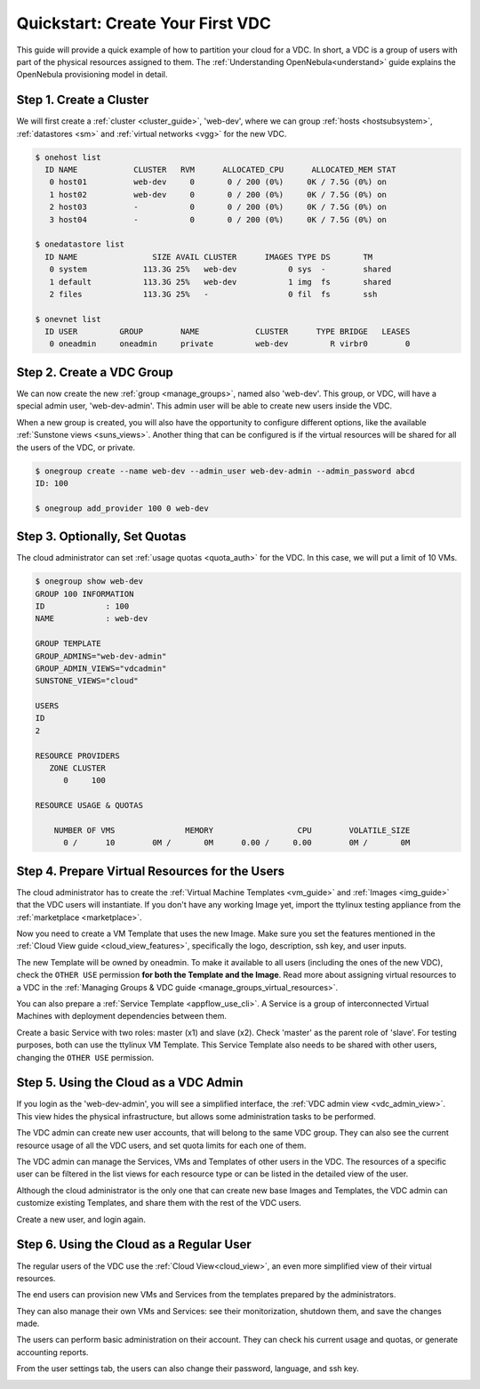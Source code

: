 .. _qs_vdc:

===================================================
Quickstart: Create Your First VDC
===================================================

This guide will provide a quick example of how to partition your cloud for a VDC. In short, a VDC is a group of users with part of the physical resources assigned to them. The :ref:`Understanding OpenNebula<understand>` guide explains the OpenNebula provisioning model in detail.


Step 1. Create a Cluster
================================================================================

We will first create a :ref:`cluster <cluster_guide>`, 'web-dev', where we can group :ref:`hosts <hostsubsystem>`, :ref:`datastores <sm>` and :ref:`virtual networks <vgg>` for the new VDC.

.. code::

    $ onehost list
      ID NAME            CLUSTER   RVM      ALLOCATED_CPU      ALLOCATED_MEM STAT
       0 host01          web-dev     0       0 / 200 (0%)     0K / 7.5G (0%) on
       1 host02          web-dev     0       0 / 200 (0%)     0K / 7.5G (0%) on
       2 host03          -           0       0 / 200 (0%)     0K / 7.5G (0%) on
       3 host04          -           0       0 / 200 (0%)     0K / 7.5G (0%) on

    $ onedatastore list
      ID NAME                SIZE AVAIL CLUSTER      IMAGES TYPE DS       TM
       0 system            113.3G 25%   web-dev           0 sys  -        shared
       1 default           113.3G 25%   web-dev           1 img  fs       shared
       2 files             113.3G 25%   -                 0 fil  fs       ssh

    $ onevnet list
      ID USER         GROUP        NAME            CLUSTER      TYPE BRIDGE   LEASES
       0 oneadmin     oneadmin     private         web-dev         R virbr0        0

|qs_vdc1|

Step 2. Create a VDC Group
================================================================================

We can now create the new :ref:`group <manage_groups>`, named also 'web-dev'. This group, or VDC, will have a special admin user, 'web-dev-admin'. This admin user will be able to create new users inside the VDC.

When a new group is created, you will also have the opportunity to configure different options, like the available :ref:`Sunstone views <suns_views>`. Another thing that can be configured is if the virtual resources will be shared for all the users of the VDC, or private.

.. code::

    $ onegroup create --name web-dev --admin_user web-dev-admin --admin_password abcd
    ID: 100

    $ onegroup add_provider 100 0 web-dev

|qs_vdc2|

|qs_vdc3|

Step 3. Optionally, Set Quotas
================================================================================

The cloud administrator can set :ref:`usage quotas <quota_auth>` for the VDC. In this case, we will put a limit of 10 VMs.

.. code::

    $ onegroup show web-dev
    GROUP 100 INFORMATION
    ID             : 100
    NAME           : web-dev

    GROUP TEMPLATE
    GROUP_ADMINS="web-dev-admin"
    GROUP_ADMIN_VIEWS="vdcadmin"
    SUNSTONE_VIEWS="cloud"

    USERS
    ID
    2

    RESOURCE PROVIDERS
       ZONE CLUSTER
          0     100

    RESOURCE USAGE & QUOTAS

        NUMBER OF VMS               MEMORY                  CPU        VOLATILE_SIZE
          0 /      10        0M /       0M      0.00 /     0.00        0M /       0M

|qs_vdc4|

Step 4. Prepare Virtual Resources for the Users
================================================================================

The cloud administrator has to create the :ref:`Virtual Machine Templates <vm_guide>` and :ref:`Images <img_guide>` that the VDC users will instantiate. If you don't have any working Image yet, import the ttylinux testing appliance from the :ref:`marketplace <marketplace>`.

|qs_vdc8|

Now you need to create a VM Template that uses the new Image. Make sure you set the features mentioned in the :ref:`Cloud View guide <cloud_view_features>`, specifically the logo, description, ssh key, and user inputs.

The new Template will be owned by oneadmin. To make it available to all users (including the ones of the new VDC), check the ``OTHER USE`` permission **for both the Template and the Image**. Read more about assigning virtual resources to a VDC in the :ref:`Managing Groups & VDC guide <manage_groups_virtual_resources>`.

|qs_vdc9|

You can also prepare a :ref:`Service Template <appflow_use_cli>`. A Service is a group of interconnected Virtual Machines with deployment dependencies between them.

Create a basic Service with two roles: master (x1) and slave (x2). Check 'master' as the parent role of 'slave'. For testing purposes, both can use the ttylinux VM Template. This Service Template also needs to be shared with other users, changing the ``OTHER USE`` permission.

|qs_vdc11|

Step 5. Using the Cloud as a VDC Admin
================================================================================

If you login as the 'web-dev-admin', you will see a simplified interface, the :ref:`VDC admin view <vdc_admin_view>`. This view hides the physical infrastructure, but allows some administration tasks to be performed.

|vdcadmin_dash|

The VDC admin can create new user accounts, that will belong to the same VDC group. They can also see the current resource usage of all the VDC users, and set quota limits for each one of them.

|vdcadmin_create_user|

The VDC admin can manage the Services, VMs and Templates of other users in the VDC. The resources of a specific user can be filtered in the list views for each resource type or can be listed in the detailed view of the user.

|vdcadmin_user_info|

Although the cloud administrator is the only one that can create new base Images and Templates, the VDC admin can customize existing Templates, and share them with the rest of the VDC users.

|vdcadmin_save_vm|

Create a new user, and login again.

Step 6. Using the Cloud as a Regular User
=========================================

The regular users of the VDC use the :ref:`Cloud View<cloud_view>`, an even more simplified view of their virtual resources.

|cloud_dash|

The end users can provision new VMs and Services from the templates prepared by the administrators.

|cloud_create_vm|

They can also manage their own VMs and Services: see their monitorization, shutdown them, and save the changes made.

|cloud_service_info|

|cloud_vm_info|

The users can perform basic administration on their account. They can check his current usage and quotas, or generate accounting reports.

|cloud_user_acct|

From the user settings tab, the users can also change their password, language, and ssh key.

|cloud_user_settings|


.. |qs_vdc1| image:: /images/qs_vdc1.png
   :width: 100 %
.. |qs_vdc2| image:: /images/qs_vdc2.png
   :width: 100 %
.. |qs_vdc3| image:: /images/qs_vdc3.png
   :width: 100 %
.. |qs_vdc4| image:: /images/qs_vdc4.png
   :width: 100 %
.. |qs_vdc5| image:: /images/qs_vdc5.png
   :width: 100 %
.. |qs_vdc8| image:: /images/qs_vdc8.png
   :width: 100 %
.. |qs_vdc9| image:: /images/qs_vdc9.png
   :width: 100 %
.. |qs_vdc10| image:: /images/qs_vdc10.png
   :width: 100 %
.. |qs_vdc11| image:: /images/qs_vdc11.png
   :width: 100 %
.. |vdcadmin_dash| image:: /images/vdcadmin_dash.png
.. |vdcadmin_create_user| image:: /images/vdcadmin_create_user.png
.. |vdcadmin_user_info| image:: /images/vdcadmin_user_info.png
.. |vdcadmin_save_vm| image:: /images/vdcadmin_save_vm.png
.. |cloud_dash| image:: /images/cloud_dash.png
.. |cloud_service_info| image:: /images/cloud_service_info.png
.. |cloud_create_vm| image:: /images/cloud_create_vm.png
.. |cloud_vm_info| image:: /images/cloud_vm_info.png
.. |cloud_user_acct| image:: /images/cloud_user_acct.png
.. |cloud_user_settings| image:: /images/cloud_user_settings.png
